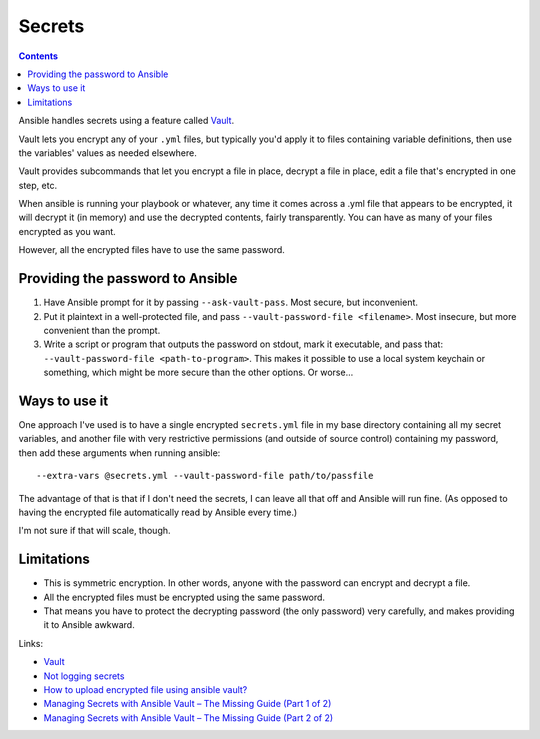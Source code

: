 Secrets
=======
.. contents::

Ansible handles secrets using a feature called
`Vault <https://docs.ansible.com/ansible/playbooks_vault.html>`_.

Vault lets you encrypt any of your ``.yml`` files, but typically
you'd apply it to files containing variable definitions, then
use the variables' values as needed elsewhere.

Vault provides subcommands that let you encrypt a file in place,
decrypt a file in place, edit a file that's encrypted in one step,
etc.

When ansible is running your playbook or whatever, any time it comes
across a .yml file that appears to be encrypted, it will decrypt it
(in memory) and use the decrypted contents, fairly transparently. You
can have as many of your files encrypted as you want.

However, all the encrypted files have to use the same password.

Providing the password to Ansible
---------------------------------

#) Have Ansible prompt for it by passing ``--ask-vault-pass``.  Most
   secure, but inconvenient.
#) Put it plaintext in a well-protected file, and pass
   ``--vault-password-file <filename>``.  Most insecure, but
   more convenient than the prompt.
#) Write a script or program that outputs the password on stdout, mark
   it executable, and pass that: ``--vault-password-file <path-to-program>``.
   This makes it possible to use a local system keychain or something, which
   might be more secure than the other options.  Or worse...

Ways to use it
--------------

One approach I've used is to have a single encrypted ``secrets.yml`` file in my
base directory containing all my secret variables, and another file with very
restrictive permissions (and outside of source control) containing my password,
then add these arguments when running ansible::

    --extra-vars @secrets.yml --vault-password-file path/to/passfile

The advantage of that is that if I don't need the secrets, I can leave all
that off and Ansible will run fine. (As opposed to having the encrypted file
automatically read by Ansible every time.)

I'm not sure if that will scale, though.

Limitations
-----------

* This is symmetric encryption. In other words, anyone with the password
  can encrypt and decrypt a file.
* All the encrypted files must be encrypted using the same password.
* That means you have to protect the decrypting password (the only password)
  very carefully, and makes providing it to Ansible awkward.

Links:

* `Vault <https://docs.ansible.com/ansible/playbooks_vault.html>`_
* `Not logging secrets <https://docs.ansible.com/ansible/faq.html#how-do-i-keep-secret-data-in-my-playbook>`_
* `How to upload encrypted file using ansible vault? <https://stackoverflow.com/questions/22773294/how-to-upload-encrypted-file-using-ansible-vault>`_
* `Managing Secrets with Ansible Vault – The Missing Guide (Part 1 of 2) <https://dantehranian.wordpress.com/2015/07/24/managing-secrets-with-ansible-vault-the-missing-guide-part-1-of-2/>`_
* `Managing Secrets with Ansible Vault – The Missing Guide (Part 2 of 2) <https://dantehranian.wordpress.com/2015/07/24/managing-secrets-with-ansible-vault-the-missing-guide-part-2-of-2/>`_
